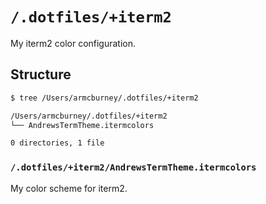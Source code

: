 * =/.dotfiles/+iterm2=
My iterm2 color configuration.

** Structure
#+BEGIN_SRC bash
$ tree /Users/armcburney/.dotfiles/+iterm2

/Users/armcburney/.dotfiles/+iterm2
└── AndrewsTermTheme.itermcolors

0 directories, 1 file

#+END_SRC
*** =/.dotfiles/+iterm2/AndrewsTermTheme.itermcolors=
My color scheme for iterm2.